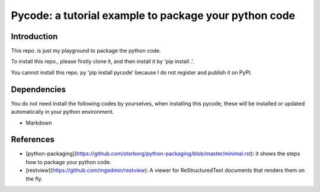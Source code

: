 *************************************************************
Pycode: a tutorial example to package your python code
*************************************************************

Introduction
################

This repo. is just my playground to package the python code.

To install this repo., please firstly clone it,
and then install it by 'pip install .'.

You cannot install this repo. py 'pip install pycode' because
I do not register and publish it on PyPI.

Dependencies
################

You do not need install the following codes by yourselves,
when installing this pycode, these will be installed or updated
automatically in your python environment.

- Markdown

References
################

- [python-packaging](https://github.com/storborg/python-packaging/blob/master/minimal.rst): it shows the steps how to package your python code.

- [restview](https://github.com/mgedmin/restview): A viewer for ReStructuredText documents that renders them on the fly.
